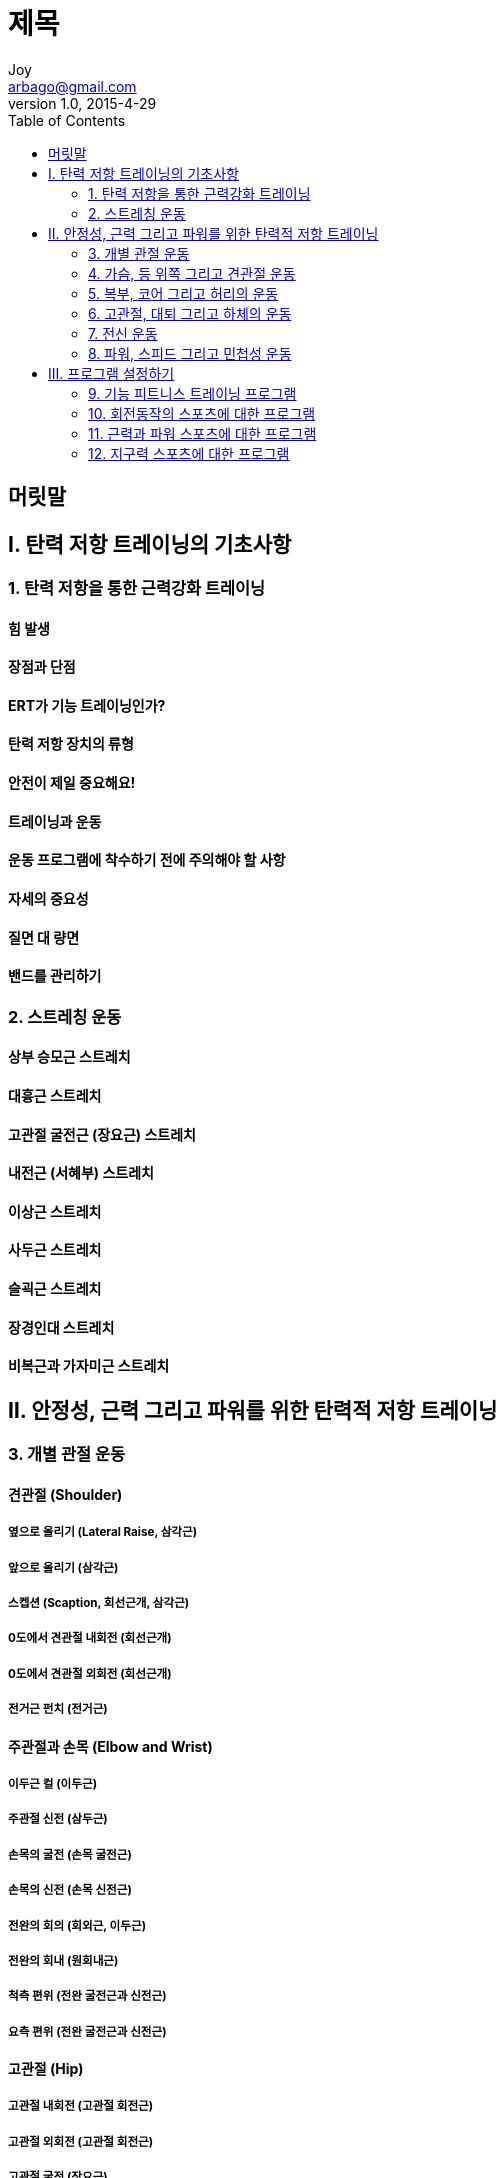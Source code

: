[[_0_]]
= 제목
Joy <arbago@gmail.com>
v1.0, 2015-4-29
:icons: font
:sectanchors:
:imagesdir: images
:homepage: http://arbago.com
:toc: macro

toc::[]

[preface]
== 머릿말

[[_1_0_0_]]
== Ⅰ. 탄력 저항 트레이닝의 기초사항

[[_1_1_1_]]
=== 1. 탄력 저항을 통한 근력강화 트레이닝

[[_1_1_2_]]
==== 힘 발생

[[_1_1_3_]]
==== 장점과 단점

[[_1_1_4_]]
==== ERT가 기능 트레이닝인가?

[[_1_1_5_]]
==== 탄력 저항 장치의 류형

[[_1_1_6_]]
==== 안전이 제일 중요해요!

[[_1_1_7_]]
==== 트레이닝과 운동

[[_1_1_8_]]
==== 운동 프로그램에 착수하기 전에 주의해야 할 사항

[[_1_1_9_]]
==== 자세의 중요성

[[_1_1_10_]]
==== 질면 대 량면

[[_1_1_11_]]
==== 밴드를 관리하기

[[_1_2_12_]]
=== 2. 스트레칭 운동

[[_1_2_13_]]
==== 상부 승모근 스트레치

[[_1_2_14_]]
==== 대흉근 스트레치

[[_1_2_15_]]
==== 고관절 굴전근 (장요근) 스트레치

[[_1_2_16_]]
==== 내전근 (서혜부) 스트레치

[[_1_2_17_]]
==== 이상근 스트레치

[[_1_2_18_]]
==== 사두근 스트레치

[[_1_2_19_]]
==== 슬괵근 스트레치

[[_1_2_20_]]
==== 장경인대 스트레치

[[_1_2_21_]]
==== 비복근과 가자미근 스트레치

[[_2_0_22_]]
== Ⅱ. 안정성, 근력 그리고 파워를 위한 탄력적 저항 트레이닝

[[_2_1_23_]]
=== 3. 개별 관절 운동

[[_2_1_24_]]
==== 견관절 (Shoulder)

[[_2_1_25_]]
===== 옆으로 올리기 (Lateral Raise, 삼각근)

[[_2_1_26_]]
===== 앞으로 올리기 (삼각근)

[[_2_1_27_]]
===== 스켑션 (Scaption, 회선근개, 삼각근)

[[_2_1_28_]]
===== 0도에서 견관절 내회전 (회선근개)

[[_2_1_29_]]
===== 0도에서 견관절 외회전 (회선근개)

[[_2_1_30_]]
===== 전거근 펀치 (전거근)

[[_2_1_31_]]
==== 주관절과 손목 (Elbow and Wrist)

[[_2_1_32_]]
===== 이두근 컬 (이두근)

[[_2_1_33_]]
===== 주관절 신전 (삼두근)

[[_2_1_34_]]
===== 손목의 굴전 (손목 굴전근)

[[_2_1_35_]]
===== 손목의 신전 (손목 신전근)

[[_2_1_36_]]
===== 전완의 회의 (회외근, 이두근)

[[_2_1_37_]]
===== 전완의 회내 (원회내근)

[[_2_1_38_]]
===== 척측 편위 (전완 굴전근과 신전근)

[[_2_1_39_]]
===== 요측 편위 (전완 굴전근과 신전근)

[[_2_1_40_]]
==== 고관절 (Hip)

[[_2_1_41_]]
===== 고관절 내회전 (고관절 회전근)

[[_2_1_42_]]
===== 고관절 외회전 (고관절 회전근)

[[_2_1_43_]]
===== 고관절 굴전 (장요근)

[[_2_1_44_]]
===== 고관절 신전 (대둔근)

[[_2_1_45_]]
===== 고관절 외전 (중둔근)

[[_2_1_46_]]
===== 고관절 내전 (고관절 내전근)

[[_2_1_47_]]
==== 슬관절 (Knee)

[[_2_1_48_]]
===== 슬관절 굴전 (슬괵근)

[[_2_1_49_]]
===== 슬관절 신전 (사두근)

[[_2_1_50_]]
===== 최종부위 슬관절 신전 (사두근, 내측광근)

[[_2_1_51_]]
==== 족관절 (Ankle)

[[_2_1_52_]]
===== 족배 굴전 (전경근)

[[_2_1_53_]]
===== 족척굴전 (비복근, 가자미근)

[[_2_1_54_]]
===== 내반 (후경근)

[[_2_1_55_]]
===== 외반 (비골그)

[[_2_2_56_]]
=== 4. 가슴, 등 위쪽 그리고 견관절 운동

[[_2_2_57_]]
==== 가슴 (Chest)

[[_2_2_58_]]
===== 가슴 프레스 (대흉근, 전방 삼각근)

[[_2_2_59_]]
===== 가슴 플라이 (대흉근, 전방 삼각근)

[[_2_2_60_]]
===== 팔굽혀펴기 (흉근, 삼두근)

[[_2_2_61_]]
===== 앙와위 풀오버 (휸긍, 광배근)

[[_2_2_62_]]
===== 다이나믹 허근 (전거근)

[[_2_2_63_]]
==== 등 (Back)

[[_2_2_64_]]
===== 앉은 자세로 노젓기 (릉형근, 중간 승모근)

[[_2_2_65_]]
===== 리버스 플라이 (릉형근, 중간 승모근)

[[_2_2_66_]]
===== 옆으로 당겨 내리기 (광배근)

[[_2_2_67_]]
===== 어깨 움츠리기 (Shrug, 상부 승모근)

[[_2_2_68_]]
===== 벤트-오버 노젓기 (릉형근, 중간 승모근)

[[_2_2_69_]]
===== 린톤 외회전 (회선근개, 견갑골 고정근)

[[_2_2_70_]]
===== 견갑골 뒤로 당기기와 함께 량측성 신전 (릉형근, 후방 삼각근)

[[_2_2_71_]]
===== 높은 노젓기 (하이 로우, 릉형근, 중간 승모근)

[[_2_2_72_]]
==== 견관절과 팔 (Shoulders and Arms)

[[_2_2_73_]]
===== 수직으로 노젓기 (업라이트 로우, 상부 승모근, 삼각근)

[[_2_2_74_]]
===== 머리 위 프레스 (오버헤드 프레스, 삼각근, 상부 승모근)

[[_2_2_75_]]
===== 대각선 굴전 (PNF, 삼각근, 상부 승모근)

[[_2_2_76_]]
===== 대각선 신전 (PNF, 삼각근, 회선근개)

[[_2_2_77_]]
===== 어깨를 뒤로 당김과 함께 견관절 외회전 (회선근개, 릉형근)

[[_2_2_78_]]
===== 90도에서 견관절 내회전 (대흉근, 회선근개)

[[_2_2_79_]]
===== 90도에서 견관절 외회전 (회선근개, 삼각근)

[[_2_2_80_]]
===== 내리기 (Dip, 하부 승모근, 삼두근)

[[_2_2_81_]]
===== 견관절 벽 보행 (회선근개, 하부 승모근)

[[_2_2_82_]]
===== 견관절 몬스터 보행 (전거근)

[[_2_3_83_]]
=== 5. 복부, 코어 그리고 허리의 운동

[[_2_3_84_]]
==== 복부 (Abdominals)

[[_2_3_85_]]
===== 복부의 크런치 (Crunch, 복직근)

[[_2_3_86_]]
===== 비스듬한 컬-엎 (윗몸일으키기, 복사근)

[[_2_3_87_]]
===== 하복부 크런치 (하부 복직근)

[[_2_3_88_]]
===== 무릎 꿇고 크런치 (복직근)

[[_2_3_89_]]
===== 체간 회전 (복사근)

[[_2_3_90_]]
==== 등 (Back)

[[_2_3_91_]]
===== 옆으로 숙이기 (요방형근)

[[_2_3_92_]]
===== 앉은 자세 등 신전 (Seated Back Extension, 다익근)

[[_2_3_93_]]
===== 기립 자세 등 신전 (Standing Back Extension, 허리 신전근, 대둔근)

[[_2_3_94_]]
===== 사이드 브리지 (Side Bridge, 요방형근)

[[_2_3_95_]]
===== 네발기기 고정운동 (요추 고정근)

[[_2_3_96_]]
===== 앙와위 고정운동 (요추 고정근)

[[_2_4_97_]]
=== 6. 고관절, 대퇴 그리고 하체의 운동

[[_2_4_98_]]
==== 고관절 (Hips)

[[_2_4_99_]]
===== 고관절 들기 (장요근)

[[_2_4_100_]]
===== 브리지 (대둔근)

[[_2_4_101_]]
===== 편측 브리지 (대둔근)

[[_2_4_102_]]
===== 고관절 신전 (망아지 뒷차기, 대둔근)

[[_2_4_103_]]
===== 측와위 고관절 들기 (중둔근)

[[_2_4_104_]]
===== 클램 (대합조개, 고관절 회전근)

[[_2_4_105_]]
===== 역 클램 (고관절 회전근)

[[_2_4_106_]]
===== 굿모닝 (대둔근, 슬괵근)

[[_2_4_107_]]
===== 막힌 체인의 고관절 회전 (고관절 회전근, 대둔근, 족관절 고정근)

[[_2_4_108_]]
==== 대퇴부 (Thighs)

[[_2_4_109_]]
===== 런지 (대둔근, 사두근)

[[_2_4_110_]]
===== 옆으로 런지 (중둔근, 대둔근, 사두근)

[[_2_4_111_]]
===== 쪼그리기 (대둔근, 사두근)

[[_2_4_112_]]
===== 바벨 쪼그리기 (대둔근, 사두근)

[[_2_4_113_]]
===== 한발 쪼그리기 (대둔근, 사두근, 족관절 고정근)

[[_2_4_114_]]
===== 몬스터 걷기 (중둔근, 대둔근, 사두근)

[[_2_4_115_]]
===== 쪼그려 걷기 (중둔근, 대둔근, 사두근)

[[_2_4_116_]]
===== 레그 프레스 (대둔근, 사두근)

[[_2_4_117_]]
===== 서서 다리 당기기 (슬괵근, 대둔근)

[[_2_4_118_]]
===== 킥 (차기, 대둔근, 중둔근, 장요근, 사두근, 족관절 고정근)

[[_2_5_119_]]
=== 7. 전신 운동

[[_2_5_120_]]
==== 코어 안정화 (Core Stabilization)

[[_2_5_121_]]
===== 대각선 굴전과 함께 쪼그리기 (삼각근, 요추 고정근, 사두근)

[[_2_5_122_]]
===== 대각선 굴전과 함께 런지 (삼각근, 요추 고정근, 사두근)

[[_2_5_123_]]
===== 량측성 내리치기 (Chop, 전방 체간, 견관절)

[[_2_5_124_]]
===== 량측성 들어 올리기 (후방 체간근, 견관절)

[[_2_5_125_]]
===== 사이드 브리지 자세에서 편측성 노젓기 (릉형근, 요방형근)

[[_2_5_126_]]
==== 기능 트레이닝 (Functional Training)

[[_2_5_127_]]
===== 스텦 밀기 (대흉근, 삼두근)

[[_2_5_128_]]
===== 들기 흉내내기 (대둔근, 사두근, 요추 고정근)

[[_2_5_129_]]
===== 스텦 리프트 (대둔근, 사두근, 요추 고정근)

[[_2_5_130_]]
===== 스텦 인클라인 프레스 (대흉근, 삼두근, 삼각근)

[[_2_5_131_]]
===== 역방향 스텦 당기기 (릉형근, 광배근)

[[_2_5_132_]]
===== 스텦-엎 (계단 오르기, 사두근, 대둔근, 이두근)

[[_2_5_133_]]
===== 견관절 외회전 스텦 (회선근개, 릉형근, 체간 회전근)

[[_2_5_134_]]
===== 견관절 내회전 스텦 (회선근개, 대흉근, 체간 회전근)

[[_2_6_135_]]
=== 8. 파워, 스피드 그리고 민첩성 운동

[[_2_6_136_]]
==== 달리기 (Running)

[[_2_6_137_]]
===== 저항 달리기 (하지 근육근)

[[_2_6_138_]]
===== 저항 준 뒤로 달리기 (하지 근육근)

[[_2_6_139_]]
===== 가속 운동 (하지 근육근)

[[_2_6_140_]]
===== 보조된 전력질주 (사두근, 비복근, 가자미근)

[[_2_6_141_]]
===== 상반하는 팔과 다리의 동작 (고관절 굴전근, 사두근, 코어 고정근)

[[_2_6_142_]]
==== 던지기 (Throwing)

[[_2_6_143_]]
===== 머리 위에서 던지기 (코어 근육들, 견갑하근, 대흉근, 광배근)

[[_2_6_144_]]
===== 손 아래로 던지기 (Underhand Throw, 전방 삼각근, 대흉근, 고관절 신전근, 사두근, 손목 굴전근, 비복근)

[[_2_6_145_]]
===== 량측성 머리 위 던지기 (코어 근육들, 광배근, 삼두근)

[[_2_6_146_]]
===== 팔 가속동작 훈련 (회선근개, 견갑골 고정근)

[[_2_6_147_]]
===== 폴리오메트릭 견관절 외회전 90/90 (회선근개, 견갑골 고정근)

[[_2_6_148_]]
===== 이두근 플리오메트릭 주관절 신전 (이두근, 상완근, 상완요골근, 전방 삼각근)

[[_2_6_149_]]
==== 발차기 (Kicking)

[[_2_6_150_]]
===== 발차기 흉내 (하지 근육근, 코어 근육들)

[[_2_6_151_]]
===== 슬괵근 플리오메트릭 고관절 굴전 (슬괵근, 대둔근, 중둔근)

[[_2_6_152_]]
===== 빠른 발차기 (코어 근육들, 중둔근)

[[_2_6_153_]]
==== 스윙 (Swinging)

[[_2_6_154_]]
===== 배트 스윙 흉내내기 (모든 근육근)

[[_2_6_155_]]
===== 테니스 포핸드 (모든 근육근)

[[_2_6_156_]]
===== 테니스 백핸드 (후방 삼각근, 회선근개, 견갑골 고정근, 코어 근육들)

[[_2_6_157_]]
===== 견관절 거상과 함께 팔꿈치 신전 (삼두근, 코어 근육들)

[[_2_6_158_]]
===== 골프 스윙 (상지 근육근, 코어 근육들)

[[_2_6_159_]]
===== 수영의 완전 팔 당기기 (Pull-Through, 광배근, 삼두근, 코어 근육들)

[[_2_6_160_]]
==== 점프와 착지 (Jumping and Landing)

[[_2_6_161_]]
===== 점프 (하지 근육근, 코어 근육들)

[[_2_6_162_]]
===== 제자리뛰기 착지하기 (사두근, 고관절 신전근, 중둔근, 코어 근육들)

[[_2_6_163_]]
===== 아래로 뛰어 내리기 (사두근, 고관절 신전근, 중둔근, 코어 근육들)

[[_2_6_164_]]
===== 옆으로 점프하기 (하지 근육근, 코어 근육들)

[[_2_6_165_]]
===== 저항 준 플리오메트릭 옆으로 점프 발판 (사두근, 고관절 신전근, 비복근, 코어 근육들)

[[_2_6_166_]]
===== 발판 점프 (하지 근육근)

[[_2_6_167_]]
==== 기타 경기의 동작들 (Other atletic maneuvers)

[[_2_6_168_]]
===== 저항 중 옆으로 끌고 가기 (하지 근육근, 코어 근육들)

[[_2_6_169_]]
===== 옆으로 걷기 (중둔근, 사두근, 비복근, 코어 근육들)

[[_2_6_170_]]
===== 량쪽 옆으로 측방 민첩성 (하지 근육근, 코어 근육들)

[[_2_6_171_]]
===== 저항 준 카리오카 (하지 근육근, 코어 근육들)

[[_2_6_172_]]
===== 옆으로 뛰기 (하지 근육근, 코어 근육들)

[[_2_6_173_]]
===== 수비 흉내내기 (모든 근육근)

[[_2_6_174_]]
===== 스케이팅 흉내내기 (하지 근육근, 코어 근육들)

[[_3_0_175_]]
== Ⅲ. 프로그램 설정하기

[[_3_1_176_]]
=== 9. 기능 피트니스 트레이닝 프로그램

[[_3_1_177_]]
==== 려행 중 트레이닝

[[_3_1_178_]]
==== 피트니스를 위한 서킷 트레이닝

[[_3_2_179_]]
=== 10. 회전동작의 스포츠에 대한 프로그램

[[_3_2_180_]]
==== 야구와 소프트볼 (Baseball and Softball)

[[_3_2_181_]]
===== 야구와 소프트볼

[[_3_2_182_]]
===== 배팅 흉내내기 (체간 회전근, 둔부근, 사두근, 종아리 근육들)

[[_3_2_183_]]
===== 글러브 끼고 옆으로 런지 (모든 근육근)

[[_3_2_184_]]
===== 공을 쥐고 던지기 흉내내기 (모든 근육근)

[[_3_2_185_]]
===== 언더핸드 풍차 흉내내기 (모든 근육근)

[[_3_2_186_]]
==== 테니스 (Tennis)

[[_3_2_187_]]
===== 테니스

[[_3_2_188_]]
===== 라켓 잡고 직각 자세의 포핸드 저항 준 움직임 (모든 근육근)

[[_3_2_189_]]
===== 라켓 잡고 회전 (복사근, 코어 근육들)

[[_3_2_190_]]
===== 라켓 잡고 수평 외전 (높은 백핸드, 후방 삼각근, 회선근개, 견갑골 근육들)

[[_3_2_191_]]
==== 배구 (Volleyball)

[[_3_2_192_]]
===== 배구

[[_3_2_193_]]
===== 서브 흉내내기 (모든 근육근)

[[_3_2_194_]]
===== 머리 위로 블로킹 흉내내기 (모든 근육근)

[[_3_2_195_]]
===== 범핑과 함께 몬스터 보행 (모든 근육근)

[[_3_2_196_]]
==== 골프 (Golf)

[[_3_2_197_]]
===== 골프

[[_3_2_198_]]
===== 클럽 잡고 골프 스윙 가속동작 (모든 근육근)

[[_3_2_199_]]
===== 클럽 잡고 저항 준 테이크 백 골프 스윙 (모든 근육근)

[[_3_3_200_]]
=== 11. 근력과 파워 스포츠에 대한 프로그램

[[_3_3_201_]]
==== 미식축구 (Football)

[[_3_3_202_]]
===== 미식축구

[[_3_3_203_]]
===== 세 지점 자세의 폭발한 출발 (모든 근육근)

[[_3_3_204_]]
===== 전신 신전 (모든 근육근)

[[_3_3_205_]]
===== 립 컬 (모든 근육근)

[[_3_3_206_]]
==== 하키 (Hockey)

[[_3_3_207_]]
===== 하키

[[_3_3_208_]]
===== 스팈 잡고 스케이팅 걸음 (모든 하지 근육들)

[[_3_3_209_]]
===== 스팈 잡고 저항 준 미끄러짐과 걸음 (고관절 외전근, 고관절 내전근)

[[_3_3_210_]]
===== 스팈 잡고 저항 준 슬랩 샷 테이크 뱈 (모든 근육근)

[[_3_3_211_]]
===== 스팈 잡고 저항 준 슬랩 샷 플로우-뜨로우 (모든 근육근)

[[_3_3_212_]]
===== 스팈 잡고 손목 샷 (모든 근육근)

[[_3_3_213_]]
==== 스키 (Skiing)

[[_3_3_214_]]
===== 스키 타기

[[_3_3_215_]]
===== 턱 (Tuck) 쪼끄리기 (고관절 신전근, 사두근, 종아리근육들)

[[_3_3_216_]]
===== 벤치에서 균형 잡고 쪼그리기 (모든 근육근)

[[_3_3_217_]]
===== 량발 저항 준 쪼그리기 (고관절 신전근, 사두근, 종아리 근육들)

[[_3_3_218_]]
==== 롱구 (Basketball)

[[_3_3_219_]]
===== 롱구

[[_3_3_220_]]
===== 롱구공 잡고 스텦-미끄러짐 (코어 근육들, 고관절 굴전근, 고관절 외전근, 사두근)

[[_3_4_221_]]
=== 12. 지구력 스포츠에 대한 프로그램

[[_3_4_222_]]
==== 축구 (Soccer)

[[_3_4_223_]]
===== 축구 (Soccer)

[[_3_4_224_]]
===== 축구공과 함께 고관절 외전 (고관절 외전근, 굴전근)

[[_3_4_225_]]
===== 축구공과 함께 고관절 내전 (코어 근육들, 고관절 내전근)

[[_3_4_226_]]
===== 축구공과 함께 대각선 킼 (모든 근육근)

[[_3_4_227_]]
===== 조절된 공차기 안정작용 (둔부근, 슬괵근)

[[_3_4_228_]]
===== 축구공과 함께 드로인 흉내내기와 머리 위 패스하기 (견관절 신전근, 광배근, 코어 근육들, 고관절 굴전근)

[[_3_4_229_]]
==== 수영 (Swimming)

[[_3_4_230_]]
===== 수영

[[_3_4_231_]]
==== 달리기 (Running)

[[_3_4_232_]]
===== 달리기

[[_3_4_233_]]
==== 싸이클 (Cycling)

[[_3_4_234_]]
===== 사이클링
